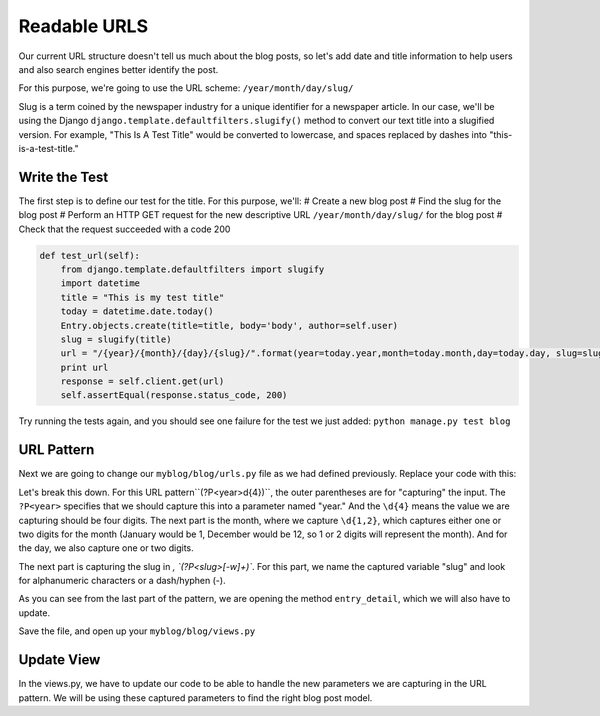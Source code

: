 Readable URLS
-------------

Our current URL structure doesn't tell us much about the blog posts, so let's add date and title information to help users and also search engines better identify the post.

For this purpose, we're going to use the URL scheme:
``/year/month/day/slug/``

Slug is a term coined by the newspaper industry for a unique identifier for a newspaper article. In our case, we'll be using the Django ``django.template.defaultfilters.slugify()`` method to convert our text title into a slugified version. For example, "This Is A Test Title" would be converted to lowercase, and spaces replaced by dashes into "this-is-a-test-title."

Write the Test
==============

The first step is to define our test for the title. For this purpose, we'll:
# Create a new blog post
# Find the slug for the blog post
# Perform an HTTP GET request for the new descriptive URL ``/year/month/day/slug/`` for the blog post
# Check that the request succeeded with a code 200

.. code-block:: python

    def test_url(self):
        from django.template.defaultfilters import slugify
        import datetime
        title = "This is my test title"
        today = datetime.date.today()
        Entry.objects.create(title=title, body='body', author=self.user)
        slug = slugify(title)
        url = "/{year}/{month}/{day}/{slug}/".format(year=today.year,month=today.month,day=today.day, slug=slug)
        print url
        response = self.client.get(url)
        self.assertEqual(response.status_code, 200)


Try running the tests again, and you should see one failure for the test we just added: ``python manage.py test blog``

URL Pattern
============

Next we are going to change our ``myblog/blog/urls.py`` file as we had defined previously. Replace your code with this:

.. code-block::python

    from django.conf.urls import patterns, url
    urlpatterns = patterns('blog.views',
        url(r'^(?P<year>\d{4})/(?P<month>\d{1,2})/(?P<day>\d{1,2})/(?P<slug>[-\w]+)/$', 'entry_detail'),
    )

Let's break this down. For this URL pattern``(?P<year>\d{4})``, the outer parentheses are for "capturing" the input.
The ``?P<year>`` specifies that we should capture this into a parameter named "year." And the ``\d{4}`` means the value
we are capturing should be four digits. The next part is the month, where we capture ``\d{1,2}``, which captures either
one or two digits for the month (January would be 1, December would be 12, so 1 or 2 digits will represent the month). 
And for the day, we also capture one or two digits.

The next part is capturing the slug in `, `(?P<slug>[-\w]+)``. For this part, we name the captured variable "slug" and 
look for alphanumeric characters or a dash/hyphen (-).

As you can see from the last part of the pattern, we are opening the method ``entry_detail``, which we will also have to 
update.

Save the file, and open up your ``myblog/blog/views.py``

Update View
===========

In the views.py, we have to update our code to be able to handle the new parameters we are capturing in the URL pattern.
We will be using these captured parameters to find the right blog post model.



